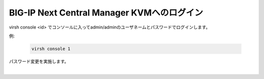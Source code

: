 BIG-IP Next Central Manager KVMへのログイン
=========================================================

virsh console <id> でコンソールに入ってadmin/adminのユーザネームとパスワードでログインします。

例:

    .. code-block:: bash

        virsh console 1



パスワード変更を実施します。

 
.. image:: images/Picture1.png
   :scale: 90%
   :align: center
|


